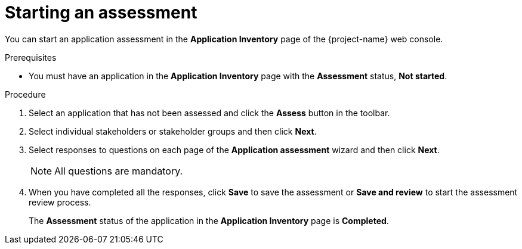 // Module included in the following assemblies:
//
// * documentation/doc-installing-and-using-tackle/master.adoc

[id="starting-assessment_{context}"]
= Starting an assessment

You can start an application assessment in the *Application Inventory* page of the {project-name} web console.

.Prerequisites

* You must have an application in the *Application Inventory* page with the *Assessment* status, *Not started*.

.Procedure

. Select an application that has not been assessed and click the *Assess* button in the toolbar.
. Select individual stakeholders or stakeholder groups and then click *Next*.
. Select responses to questions on each page of the *Application assessment* wizard and then click *Next*.
+
[NOTE]
====
All questions are mandatory.
====

. When you have completed all the responses, click *Save* to save the assessment or *Save and review* to start the assessment review process.
+
The *Assessment* status of the application in the *Application Inventory* page is *Completed*.

